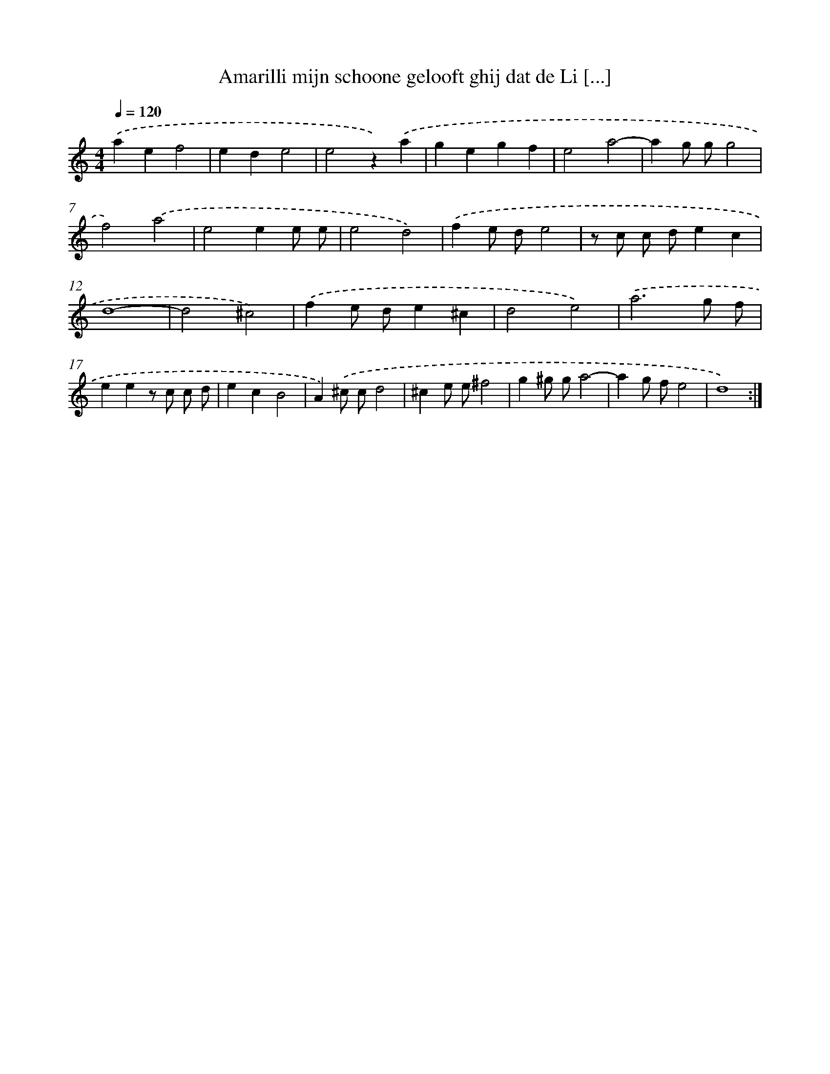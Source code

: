 X: 16744
T: Amarilli mijn schoone gelooft ghij dat de Li [...]
%%abc-version 2.0
%%abcx-abcm2ps-target-version 5.9.1 (29 Sep 2008)
%%abc-creator hum2abc beta
%%abcx-conversion-date 2018/11/01 14:38:06
%%humdrum-veritas 2410089965
%%humdrum-veritas-data 3342451699
%%continueall 1
%%barnumbers 0
L: 1/8
M: 4/4
Q: 1/4=120
K: C clef=treble
.('a2e2f4 |
e2d2e4 |
e4z2).('a2 |
g2e2g2f2 |
e4a4- |
a2g gg4 |
f4).('a4 |
e4e2e e |
e4d4) |
.('f2e de4 |
z c c de2c2 |
d8- |
d4^c4) |
.('f2e de2^c2 |
d4e4) |
.('a6g f |
e2e2z c c d |
e2c2B4 |
A2).('^c cd4 |
^c2e e^f4 |
g2^g ga4- |
a2g fe4 |
d8) :|]
